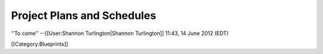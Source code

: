 Project Plans and Schedules
===========================

''To come'' --[[User:Shannon Turlington|Shannon Turlington]] 11:43, 14 June 2012 (EDT)

[[Category:Blueprints]]
